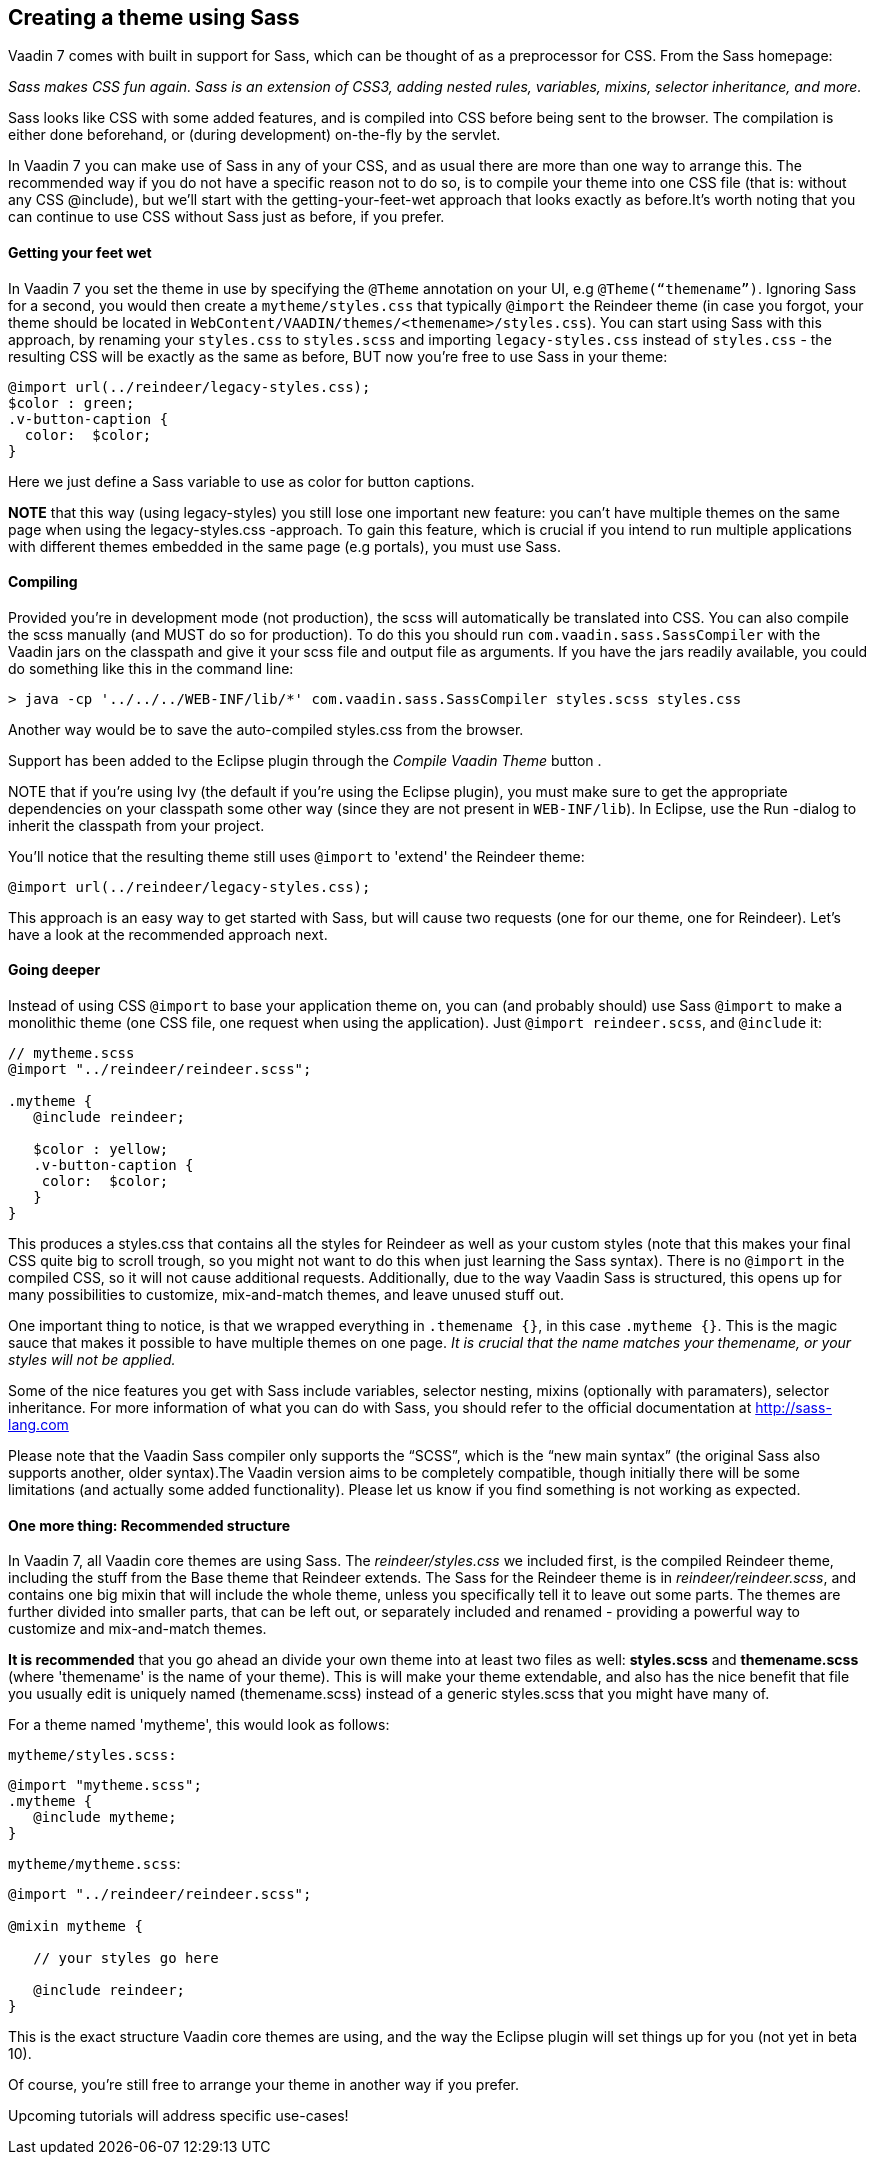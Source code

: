 [[creating-a-theme-using-sass]]
Creating a theme using Sass
---------------------------

Vaadin 7 comes with built in support for Sass, which can be thought of
as a preprocessor for CSS. From the Sass homepage:

_Sass makes CSS fun again. Sass is an extension of CSS3, adding nested
rules, variables, mixins, selector inheritance, and more._

Sass looks like CSS with some added features, and is compiled into CSS
before being sent to the browser. The compilation is either done
beforehand, or (during development) on-the-fly by the servlet.

In Vaadin 7 you can make use of Sass in any of your CSS, and as usual
there are more than one way to arrange this. The recommended way if you
do not have a specific reason not to do so, is to compile your theme
into one CSS file (that is: without any CSS @include), but we'll start
with the getting-your-feet-wet approach that looks exactly as
before.It’s worth noting that you can continue to use CSS without Sass
just as before, if you prefer.

[[getting-your-feet-wet]]
Getting your feet wet
^^^^^^^^^^^^^^^^^^^^^

In Vaadin 7 you set the theme in use by specifying the `@Theme` annotation
on your UI, e.g `@Theme(“themename”)`. Ignoring Sass for a second, you
would then create a `mytheme/styles.css` that typically `@import` the
Reindeer theme (in case you forgot, your theme should be located in
`WebContent/VAADIN/themes/<themename>/styles.css`). You can start using
Sass with this approach, by renaming your `styles.css` to `styles.scss` and
importing `legacy-styles.css` instead of `styles.css` - the resulting CSS
will be exactly as the same as before, BUT now you're free to use Sass
in your theme:

[source,scss]
....
@import url(../reindeer/legacy-styles.css);
$color : green;
.v-button-caption {
  color:  $color;
}
....

Here we just define a Sass variable to use as color for button captions.

*NOTE* that this way (using legacy-styles) you still lose one important
new feature: you can't have multiple themes on the same page when using
the legacy-styles.css -approach. To gain this feature, which is crucial
if you intend to run multiple applications with different themes
embedded in the same page (e.g portals), you must use Sass.

[[compiling]]
Compiling
^^^^^^^^^

Provided you’re in development mode (not production), the scss will
automatically be translated into CSS. You can also compile the scss
manually (and MUST do so for production). To do this you should run
`com.vaadin.sass.SassCompiler` with the Vaadin jars on the classpath and
give it your scss file and output file as arguments. If you have the
jars readily available, you could do something like this in the command
line:

[source,bash]
....
> java -cp '../../../WEB-INF/lib/*' com.vaadin.sass.SassCompiler styles.scss styles.css
....

Another way would be to save the auto-compiled styles.css from the
browser.

Support has been added to the Eclipse plugin through the _Compile Vaadin
Theme_ button .

NOTE that if you're using Ivy (the default if you're using the Eclipse
plugin), you must make sure to get the appropriate dependencies on your
classpath some other way (since they are not present in `WEB-INF/lib`). In
Eclipse, use the Run -dialog to inherit the classpath from your project.

You'll notice that the resulting theme still uses `@import` to 'extend'
the Reindeer theme:

[source,scss]
....
@import url(../reindeer/legacy-styles.css);
....

This approach is an easy way to get started with Sass, but will cause
two requests (one for our theme, one for Reindeer). Let’s have a look at
the recommended approach next.

[[going-deeper]]
Going deeper
^^^^^^^^^^^^

Instead of using CSS `@import` to base your application theme on, you can
(and probably should) use Sass `@import` to make a monolithic theme (one
CSS file, one request when using the application). Just `@import reindeer.scss`, and `@include` it:

[source,scss]
....
// mytheme.scss
@import "../reindeer/reindeer.scss";

.mytheme {
   @include reindeer;

   $color : yellow;
   .v-button-caption {
    color:  $color;
   }
}
....

This produces a styles.css that contains all the styles for Reindeer as
well as your custom styles (note that this makes your final CSS quite
big to scroll trough, so you might not want to do this when just
learning the Sass syntax). There is no `@import` in the compiled CSS, so
it will not cause additional requests. Additionally, due to the way
Vaadin Sass is structured, this opens up for many possibilities to
customize, mix-and-match themes, and leave unused stuff out.

One important thing to notice, is that we wrapped everything in
`.themename {}`, in this case `.mytheme {}`. This is the magic sauce that
makes it possible to have multiple themes on one page. _It is crucial
that the name matches your themename, or your styles will not be
applied._

Some of the nice features you get with Sass include variables, selector
nesting, mixins (optionally with paramaters), selector inheritance. For
more information of what you can do with Sass, you should refer to the
official documentation at http://sass-lang.com

Please note that the Vaadin Sass compiler only supports the “SCSS”,
which is the “new main syntax” (the original Sass also supports another,
older syntax).The Vaadin version aims to be completely compatible,
though initially there will be some limitations (and actually some added
functionality). Please let us know if you find something is not working
as expected.

[[one-more-thing-recommended-structure]]
One more thing: Recommended structure
^^^^^^^^^^^^^^^^^^^^^^^^^^^^^^^^^^^^^

In Vaadin 7, all Vaadin core themes are using Sass. The
_reindeer/styles.css_ we included first, is the compiled Reindeer theme,
including the stuff from the Base theme that Reindeer extends. The Sass
for the Reindeer theme is in _reindeer/reindeer.scss_, and contains one
big mixin that will include the whole theme, unless you specifically
tell it to leave out some parts. The themes are further divided into
smaller parts, that can be left out, or separately included and renamed
- providing a powerful way to customize and mix-and-match themes.

*It is recommended* that you go ahead an divide your own theme into at
least two files as well: *styles.scss* and *themename.scss* (where
'themename' is the name of your theme). This is will make your theme
extendable, and also has the nice benefit that file you usually edit is
uniquely named (themename.scss) instead of a generic styles.scss that
you might have many of.

For a theme named 'mytheme', this would look as follows:

`mytheme/styles.scss:`

[source,scss]
....
@import "mytheme.scss";
.mytheme {
   @include mytheme;
}
....

`mytheme/mytheme.scss`:

[source,scss]
....
@import "../reindeer/reindeer.scss";

@mixin mytheme {

   // your styles go here

   @include reindeer;
}
....

This is the exact structure Vaadin core themes are using, and the way
the Eclipse plugin will set things up for you (not yet in beta 10).

Of course, you're still free to arrange your theme in another way if you
prefer.

Upcoming tutorials will address specific use-cases!
